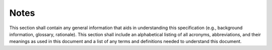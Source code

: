 .. _notes:

Notes
=====

This section shall contain any general information that aids in
understanding this specification (e.g., background information,
glossary, rationale). This section shall include an alphabetical
listing of all acronyms, abbreviations, and their meanings as used in
this document and a list of any terms and definitions needed to
understand this document.

